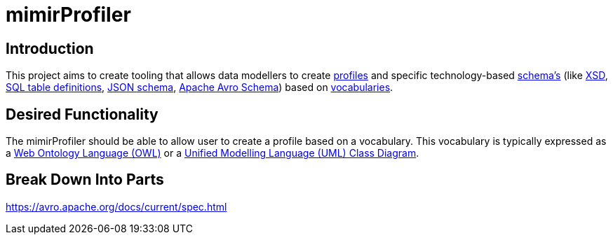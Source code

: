= mimirProfiler


== Introduction

This project aims to create tooling that allows data modellers to create link:https://www.w3.org/TR/dx-prof/[profiles] and specific technology-based link:https://www.w3.org/TR/dx-prof/#Role:schema[schema's] (like link:https://www.w3.org/TR/xmlschema11-1/[XSD], link:https://www.w3.org/TR/xmlschema11-1/[SQL table definitions], link:https://json-schema.org/[JSON schema], link:https://avro.apache.org/docs/current/spec.html[Apache Avro Schema]) based on link:https://www.w3.org/TR/dx-prof/#Role:vocabulary[vocabularies].

== Desired Functionality

The mimirProfiler should be able to allow user to create a profile based on a vocabulary. This vocabulary is typically expressed as a link:https://en.wikipedia.org/wiki/Web_Ontology_Language[Web Ontology Language (OWL)] or a link:https://en.wikipedia.org/wiki/Class_diagram[Unified Modelling Language (UML) Class Diagram].




== Break Down Into Parts

https://avro.apache.org/docs/current/spec.html